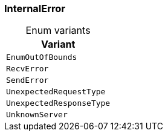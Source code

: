 [#_enum_InternalError]
=== InternalError

[caption=""]
.Enum variants
// tag::enum_constants[]
[cols=""]
[options="header"]
|===
|Variant
a| `EnumOutOfBounds`
a| `RecvError`
a| `SendError`
a| `UnexpectedRequestType`
a| `UnexpectedResponseType`
a| `UnknownServer`
|===
// end::enum_constants[]

